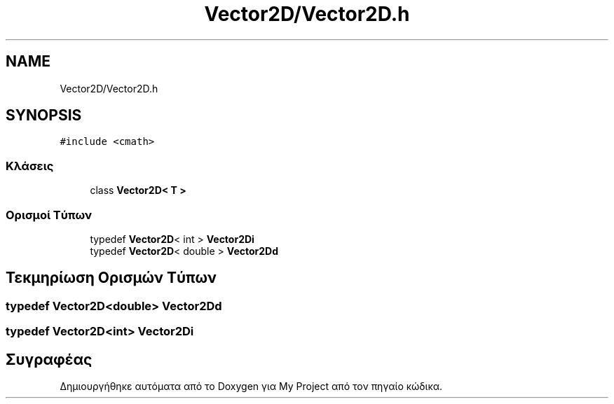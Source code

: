 .TH "Vector2D/Vector2D.h" 3 "Παρ 05 Ιουν 2020" "Version Alpha" "My Project" \" -*- nroff -*-
.ad l
.nh
.SH NAME
Vector2D/Vector2D.h
.SH SYNOPSIS
.br
.PP
\fC#include <cmath>\fP
.br

.SS "Κλάσεις"

.in +1c
.ti -1c
.RI "class \fBVector2D< T >\fP"
.br
.in -1c
.SS "Ορισμοί Τύπων"

.in +1c
.ti -1c
.RI "typedef \fBVector2D\fP< int > \fBVector2Di\fP"
.br
.ti -1c
.RI "typedef \fBVector2D\fP< double > \fBVector2Dd\fP"
.br
.in -1c
.SH "Τεκμηρίωση Ορισμών Τύπων"
.PP 
.SS "typedef \fBVector2D\fP<double> \fBVector2Dd\fP"

.SS "typedef \fBVector2D\fP<int> \fBVector2Di\fP"

.SH "Συγραφέας"
.PP 
Δημιουργήθηκε αυτόματα από το Doxygen για My Project από τον πηγαίο κώδικα\&.
